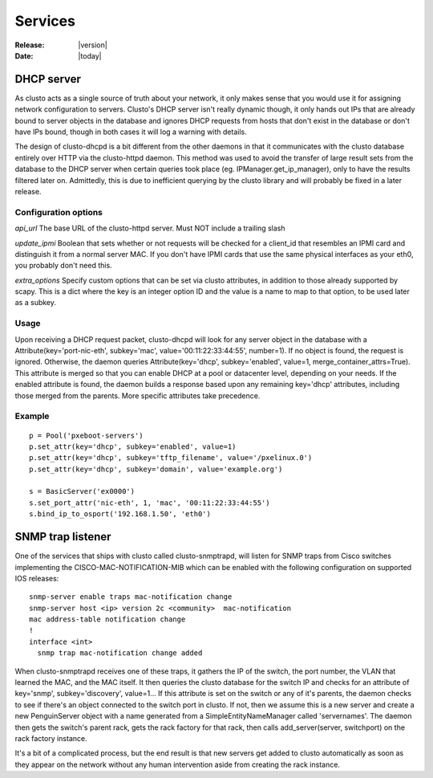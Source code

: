##################################
  Services
##################################

:Release: |version|
:Date: |today|

DHCP server
~~~~~~~~~~~
As clusto acts as a single source of truth about your network, it only makes sense that you would use it for assigning network configuration to servers. Clusto's DHCP server isn't really dynamic though, it only hands out IPs that are already bound to server objects in the database and ignores DHCP requests from hosts that don't exist in the database or don't have IPs bound, though in both cases it will log a warning with details.

The design of clusto-dhcpd is a bit different from the other daemons in that it communicates with the clusto database entirely over HTTP via the clusto-httpd daemon. This method was used to avoid the transfer of large result sets from the database to the DHCP server when certain queries took place (eg. IPManager.get_ip_manager), only to have the results filtered later on. Admittedly, this is due to inefficient querying by the clusto library and will probably be fixed in a later release.

Configuration options
---------------------
*api_url*
The base URL of the clusto-httpd server. Must NOT include a trailing slash

*update_ipmi*
Boolean that sets whether or not requests will be checked for a client_id that resembles an IPMI card and distinguish it from a normal server MAC. If you don't have IPMI cards that use the same physical interfaces as your eth0, you probably don't need this.

*extra_options*
Specify custom options that can be set via clusto attributes, in addition to those already supported by scapy. This is a dict where the key is an integer option ID and the value is a name to map to that option, to be used later as a subkey.

Usage
-----
Upon receiving a DHCP request packet, clusto-dhcpd will look for any server object in the database with a Attribute(key='port-nic-eth', subkey='mac', value='00:11:22:33:44:55', number=1). If no object is found, the request is ignored. Otherwise, the daemon queries Attribute(key='dhcp', subkey='enabled', value=1, merge_container_attrs=True). This attribute is merged so that you can enable DHCP at a pool or datacenter level, depending on your needs. If the enabled attribute is found, the daemon builds a response based upon any remaining key='dhcp' attributes, including those merged from the parents. More specific attributes take precedence.

Example
-------
::

 p = Pool('pxeboot-servers')
 p.set_attr(key='dhcp', subkey='enabled', value=1)
 p.set_attr(key='dhcp', subkey='tftp_filename', value='/pxelinux.0')
 p.set_attr(key='dhcp', subkey='domain', value='example.org')

 s = BasicServer('ex0000')
 s.set_port_attr('nic-eth', 1, 'mac', '00:11:22:33:44:55')
 s.bind_ip_to_osport('192.168.1.50', 'eth0')

SNMP trap listener
~~~~~~~~~~~~~~~~~~
One of the services that ships with clusto called clusto-snmptrapd, will listen for SNMP traps from Cisco switches implementing the CISCO-MAC-NOTIFICATION-MIB which can be enabled with the following configuration on supported IOS releases::

 snmp-server enable traps mac-notification change
 snmp-server host <ip> version 2c <community>  mac-notification
 mac address-table notification change
 !
 interface <int>
   snmp trap mac-notification change added

When clusto-snmptrapd receives one of these traps, it gathers the IP of the switch, the port number, the VLAN that learned the MAC, and the MAC itself. It then queries the clusto database for the switch IP and checks for an attribute of key='snmp', subkey='discovery', value=1... If this attribute is set on the switch or any of it's parents, the daemon checks to see if there's an object connected to the switch port in clusto. If not, then we assume this is a new server and create a new PenguinServer object with a name generated from a SimpleEntityNameManager called 'servernames'. The daemon then gets the switch's parent rack, gets the rack factory for that rack, then calls add_server(server, switchport) on the rack factory instance.

It's a bit of a complicated process, but the end result is that new servers get added to clusto automatically as soon as they appear on the network without any human intervention aside from creating the rack instance.
